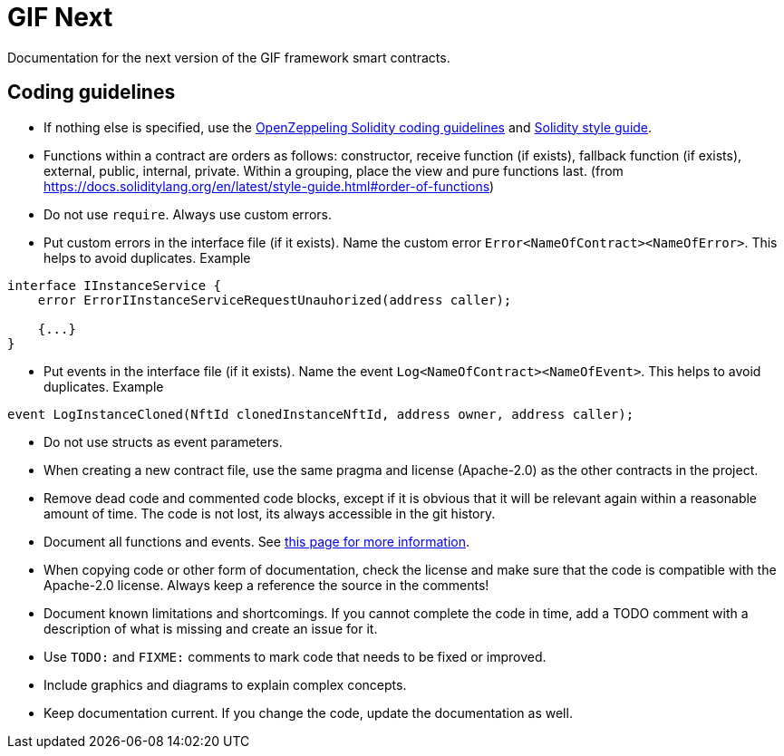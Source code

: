 = GIF Next

Documentation for the next version of the GIF framework smart contracts. 

== Coding guidelines 

* If nothing else is specified, use the https://github.com/OpenZeppelin/openzeppelin-contracts/blob/master/GUIDELINES.md#solidity-conventions[OpenZeppeling Solidity coding guidelines] and https://docs.soliditylang.org/en/latest/style-guide.html[Solidity style guide].
* Functions within a contract are orders as follows: constructor, receive function (if exists), fallback function (if exists), external, public, internal, private. Within a grouping, place the view and pure functions last. (from https://docs.soliditylang.org/en/latest/style-guide.html#order-of-functions)
* Do not use `require`. Always use custom errors. 
* Put custom errors in the interface file (if it exists). Name the custom error `Error<NameOfContract><NameOfError>`. This helps to avoid duplicates. Example 
[source, solidity]
----
interface IInstanceService {
    error ErrorIInstanceServiceRequestUnauhorized(address caller);
    
    {...}
}
----
* Put events in the interface file (if it exists). Name the event `Log<NameOfContract><NameOfEvent>`. This helps to avoid duplicates. Example
[source, solidity]
----
event LogInstanceCloned(NftId clonedInstanceNftId, address owner, address caller);
----
* Do not use structs as event parameters.
* When creating a new contract file, use the same pragma and license (Apache-2.0) as the other contracts in the project.
* Remove dead code and commented code blocks, except if it is obvious that it will be relevant again within a reasonable amount of time. The code is not lost, its always accessible in the git history.
* Document all functions and events. See xref:howto-documentation.adoc[this page for more information].
* When copying code or other form of documentation, check the license and make sure that the code is compatible with the Apache-2.0 license. Always keep a reference the source in the comments!
* Document known limitations and shortcomings. If you cannot complete the code in time, add a TODO comment with a description of what is missing and create an issue for it. 
* Use `TODO:` and `FIXME:` comments to mark code that needs to be fixed or improved.
* Include graphics and diagrams to explain complex concepts.
* Keep documentation current. If you change the code, update the documentation as well. 


